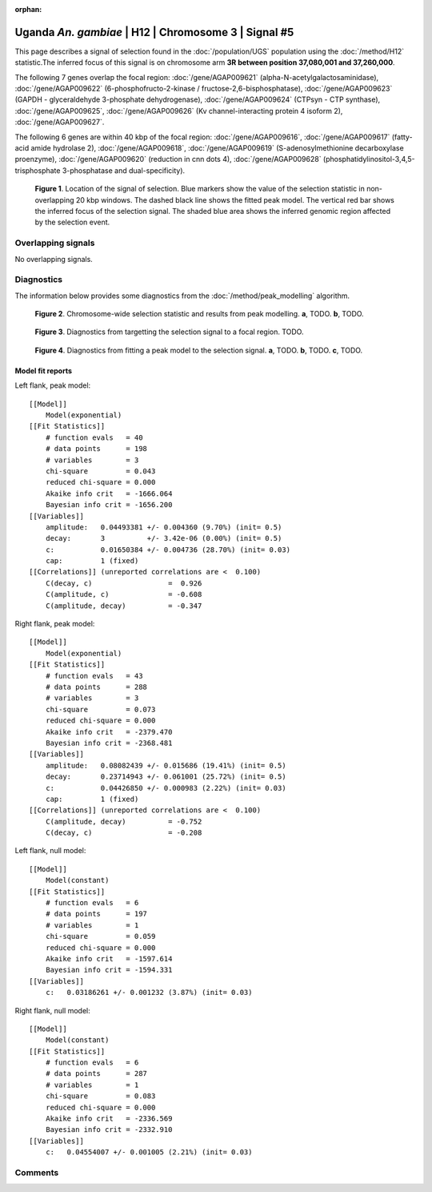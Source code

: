 :orphan:

Uganda *An. gambiae* | H12 | Chromosome 3 | Signal #5
================================================================================



This page describes a signal of selection found in the
:doc:`/population/UGS` population using the
:doc:`/method/H12` statistic.The inferred focus of this signal is on chromosome arm
**3R between position 37,080,001 and
37,260,000**.




The following 7 genes overlap the focal region: :doc:`/gene/AGAP009621` (alpha-N-acetylgalactosaminidase),  :doc:`/gene/AGAP009622` (6-phosphofructo-2-kinase / fructose-2,6-bisphosphatase),  :doc:`/gene/AGAP009623` (GAPDH - glyceraldehyde 3-phosphate dehydrogenase),  :doc:`/gene/AGAP009624` (CTPsyn - CTP synthase),  :doc:`/gene/AGAP009625`,  :doc:`/gene/AGAP009626` (Kv channel-interacting protein 4 isoform 2),  :doc:`/gene/AGAP009627`.




The following 6 genes are within 40 kbp of the focal
region: :doc:`/gene/AGAP009616`,  :doc:`/gene/AGAP009617` (fatty-acid amide hydrolase 2),  :doc:`/gene/AGAP009618`,  :doc:`/gene/AGAP009619` (S-adenosylmethionine decarboxylase proenzyme),  :doc:`/gene/AGAP009620` (reduction in cnn dots 4),  :doc:`/gene/AGAP009628` (phosphatidylinositol-3,4,5-trisphosphate 3-phosphatase and dual-specificity).


.. figure:: peak_location.png
    :alt: signal location

    **Figure 1**. Location of the signal of selection. Blue markers show the
    value of the selection statistic in non-overlapping 20 kbp windows. The
    dashed black line shows the fitted peak model. The vertical red bar shows
    the inferred focus of the selection signal. The shaded blue area shows the
    inferred genomic region affected by the selection event.

Overlapping signals
-------------------


No overlapping signals.


Diagnostics
-----------

The information below provides some diagnostics from the
:doc:`/method/peak_modelling` algorithm.

.. figure:: peak_context.png

    **Figure 2**. Chromosome-wide selection statistic and results from peak
    modelling. **a**, TODO. **b**, TODO.

.. figure:: peak_targetting.png

    **Figure 3**. Diagnostics from targetting the selection signal to a focal
    region. TODO.

.. figure:: peak_fit.png

    **Figure 4**. Diagnostics from fitting a peak model to the selection signal.
    **a**, TODO. **b**, TODO. **c**, TODO.

Model fit reports
~~~~~~~~~~~~~~~~~

Left flank, peak model::

    [[Model]]
        Model(exponential)
    [[Fit Statistics]]
        # function evals   = 40
        # data points      = 198
        # variables        = 3
        chi-square         = 0.043
        reduced chi-square = 0.000
        Akaike info crit   = -1666.064
        Bayesian info crit = -1656.200
    [[Variables]]
        amplitude:   0.04493381 +/- 0.004360 (9.70%) (init= 0.5)
        decay:       3          +/- 3.42e-06 (0.00%) (init= 0.5)
        c:           0.01650384 +/- 0.004736 (28.70%) (init= 0.03)
        cap:         1 (fixed)
    [[Correlations]] (unreported correlations are <  0.100)
        C(decay, c)                  =  0.926 
        C(amplitude, c)              = -0.608 
        C(amplitude, decay)          = -0.347 


Right flank, peak model::

    [[Model]]
        Model(exponential)
    [[Fit Statistics]]
        # function evals   = 43
        # data points      = 288
        # variables        = 3
        chi-square         = 0.073
        reduced chi-square = 0.000
        Akaike info crit   = -2379.470
        Bayesian info crit = -2368.481
    [[Variables]]
        amplitude:   0.08082439 +/- 0.015686 (19.41%) (init= 0.5)
        decay:       0.23714943 +/- 0.061001 (25.72%) (init= 0.5)
        c:           0.04426850 +/- 0.000983 (2.22%) (init= 0.03)
        cap:         1 (fixed)
    [[Correlations]] (unreported correlations are <  0.100)
        C(amplitude, decay)          = -0.752 
        C(decay, c)                  = -0.208 


Left flank, null model::

    [[Model]]
        Model(constant)
    [[Fit Statistics]]
        # function evals   = 6
        # data points      = 197
        # variables        = 1
        chi-square         = 0.059
        reduced chi-square = 0.000
        Akaike info crit   = -1597.614
        Bayesian info crit = -1594.331
    [[Variables]]
        c:   0.03186261 +/- 0.001232 (3.87%) (init= 0.03)


Right flank, null model::

    [[Model]]
        Model(constant)
    [[Fit Statistics]]
        # function evals   = 6
        # data points      = 287
        # variables        = 1
        chi-square         = 0.083
        reduced chi-square = 0.000
        Akaike info crit   = -2336.569
        Bayesian info crit = -2332.910
    [[Variables]]
        c:   0.04554007 +/- 0.001005 (2.21%) (init= 0.03)


Comments
--------

.. raw:: html

    <div id="disqus_thread"></div>
    <script>
    (function() { // DON'T EDIT BELOW THIS LINE
    var d = document, s = d.createElement('script');
    s.src = 'https://agam-selection-atlas.disqus.com/embed.js';
    s.setAttribute('data-timestamp', +new Date());
    (d.head || d.body).appendChild(s);
    })();
    </script>
    <noscript>Please enable JavaScript to view the <a href="https://disqus.com/?ref_noscript">comments powered by Disqus.</a></noscript>
